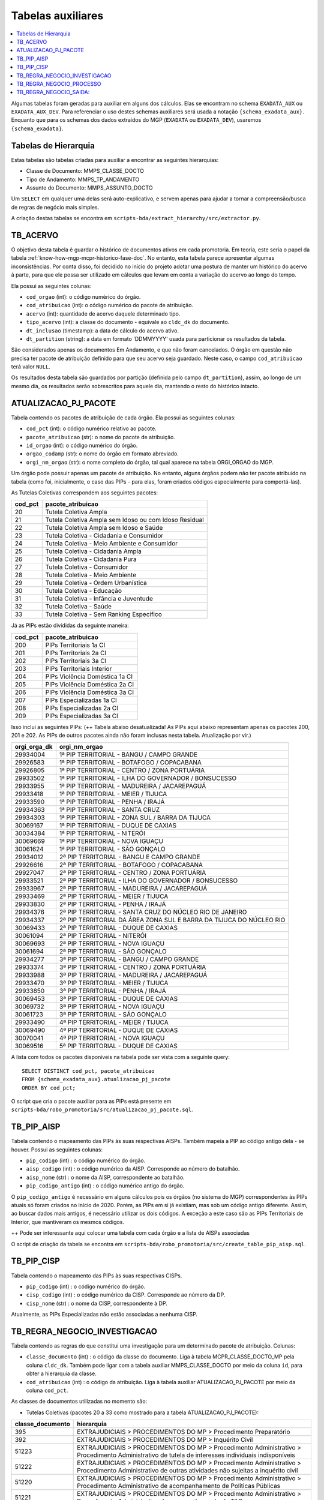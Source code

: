 .. _tabelas-auxiliares-begin:

Tabelas auxiliares
==================

.. contents:: :local:

Algumas tabelas foram geradas para auxiliar em alguns dos cálculos. Elas
se encontram no schema ``EXADATA_AUX`` ou ``EXADATA_AUX_DEV``. Para
referenciar o uso destes schemas auxiliares será usada a notação
``{schema_exadata_aux}``. Enquanto que para os schemas dos dados
extraídos do MGP (``EXADATA`` ou ``EXADATA_DEV``), usaremos
``{schema_exadata}``.

Tabelas de Hierarquia
---------------------

Estas tabelas são tabelas criadas para auxiliar a encontrar as seguintes
hierarquias:

-  Classe de Documento: MMPS_CLASSE_DOCTO
-  Tipo de Andamento: MMPS_TP_ANDAMENTO
-  Assunto do Documento: MMPS_ASSUNTO_DOCTO

Um ``SELECT`` em qualquer uma delas será auto-explicativo, e servem
apenas para ajudar a tornar a compreensão/busca de regras de negócio
mais simples.

A criação destas tabelas se encontra em
``scripts-bda/extract_hierarchy/src/extractor.py``.

TB_ACERVO
---------

O objetivo desta tabela é guardar o histórico de documentos ativos em cada promotoria. Em teoria, este seria o papel da tabela :ref:`know-how-mgp-mcpr-historico-fase-doc`. No entanto, esta tabela parece apresentar algumas inconsistências. Por conta disso, foi decidido no início do projeto adotar uma postura de manter um histórico do acervo à parte, para que ele possa ser utilizado em cálculos que levam em conta a variação do acervo ao longo do tempo.

Ela possui as seguintes colunas:

-  ``cod_orgao`` (int): o código numérico do órgão.
-  ``cod_atribuicao`` (int): o código numérico do pacote de atribuição.
-  ``acervo`` (int): quantidade de acervo daquele determinado tipo.
-  ``tipo_acervo`` (int): a classe do documento - equivale ao ``cldc_dk`` do documento.
-  ``dt_inclusao`` (timestamp): a data de cálculo do acervo ativo.
-  ``dt_partition`` (string): a data em formato 'DDMMYYYY' usada para particionar os resultados da tabela.

São considerados apenas os documentos Em Andamento, e que não foram cancelados. O órgão em questão não precisa ter pacote de atribuição definido para que seu acervo seja guardado. Neste caso, o campo ``cod_atribuicao`` terá valor ``NULL``.

Os resultados desta tabela são guardados por partição (definida pelo campo ``dt_partition``), assim, ao longo de um mesmo dia, os resultados serão sobrescritos para aquele dia, mantendo o resto do histórico intacto.

.. _tabelas-auxiliares-atualizacao-pj-pacote:

ATUALIZACAO_PJ_PACOTE
---------------------

Tabela contendo os pacotes de atribuição de cada órgão. Ela possui as
seguintes colunas:

-  ``cod_pct`` (int): o código numérico relativo ao pacote.
-  ``pacote_atribuicao`` (str): o nome do pacote de atribuição.
-  ``id_orgao`` (int): o código numérico do órgão.
-  ``orgao_codamp`` (str): o nome do órgão em formato abreviado.
-  ``orgi_nm_orgao`` (str): o nome completo do órgão, tal qual aparece
   na tabela ORGI_ORGAO do MGP.

Um órgão pode possuir apenas um pacote de atribuição. No entanto, alguns
órgãos podem não ter pacote atribuido na tabela (como foi, inicialmente,
o caso das PIPs - para elas, foram criados códigos especialmente para
comportá-las).

As Tutelas Coletivas correspondem aos seguintes pacotes:

+---------+-------------------------------------------------------+
| cod_pct | pacote_atribuicao                                     |
+=========+=======================================================+
| 20      | Tutela Coletiva Ampla                                 |
+---------+-------------------------------------------------------+
| 21      | Tutela Coletiva Ampla sem Idoso ou com Idoso Residual |
+---------+-------------------------------------------------------+
| 22      | Tutela Coletiva Ampla sem Idoso e Saúde               |
+---------+-------------------------------------------------------+
| 23      | Tutela Coletiva - Cidadania e Consumidor              |
+---------+-------------------------------------------------------+
| 24      | Tutela Coletiva - Meio Ambiente e Consumidor          |
+---------+-------------------------------------------------------+
| 25      | Tutela Coletiva - Cidadania Ampla                     |
+---------+-------------------------------------------------------+
| 26      | Tutela Coletiva - Cidadania Pura                      |
+---------+-------------------------------------------------------+
| 27      | Tutela Coletiva - Consumidor                          |
+---------+-------------------------------------------------------+
| 28      | Tutela Coletiva - Meio Ambiente                       |
+---------+-------------------------------------------------------+
| 29      | Tutela Coletiva - Ordem Urbanística                   |
+---------+-------------------------------------------------------+
| 30      | Tutela Coletiva - Educação                            |
+---------+-------------------------------------------------------+
| 31      | Tutela Coletiva - Infância e Juventude                |
+---------+-------------------------------------------------------+
| 32      | Tutela Coletiva - Saúde                               |
+---------+-------------------------------------------------------+
| 33      | Tutela Coletiva - Sem Ranking Específico              |
+---------+-------------------------------------------------------+

Já as PIPs estão divididas da seguinte maneira:

+---------+--------------------------------+
| cod_pct | pacote_atribuicao              |
+=========+================================+
| 200     | PIPs Territoriais 1a CI        |
+---------+--------------------------------+
| 201     | PIPs Territoriais 2a CI        |
+---------+--------------------------------+
| 202     | PIPs Territoriais 3a CI        |
+---------+--------------------------------+
| 203     | PIPs Territoriais Interior     |
+---------+--------------------------------+
| 204     | PIPs Violência Doméstica 1a CI |
+---------+--------------------------------+
| 205     | PIPs Violência Doméstica 2a CI |
+---------+--------------------------------+
| 206     | PIPs Violência Doméstica 3a CI |
+---------+--------------------------------+
| 207     | PIPs Especializadas 1a CI      |
+---------+--------------------------------+
| 208     | PIPs Especializadas 2a CI      |
+---------+--------------------------------+
| 209     | PIPs Especializadas 3a CI      |
+---------+--------------------------------+

Isso inclui as seguintes PIPs: (++ Tabela abaixo desatualizada! As PIPs aqui abaixo representam apenas os pacotes 200, 201 e 202. As PIPs de outros pacotes ainda não foram inclusas nesta tabela. Atualização por vir.)

+-----------------------------------+-----------------------------------+
| orgi_orga_dk                      | orgi_nm_orgao                     |
+===================================+===================================+
| 29934004                          | 1ª PIP TERRITORIAL - BANGU /      |
|                                   | CAMPO GRANDE                      |
+-----------------------------------+-----------------------------------+
| 29926583                          | 1ª PIP TERRITORIAL - BOTAFOGO /   |
|                                   | COPACABANA                        |
+-----------------------------------+-----------------------------------+
| 29926805                          | 1ª PIP TERRITORIAL - CENTRO /     |
|                                   | ZONA PORTUÁRIA                    |
+-----------------------------------+-----------------------------------+
| 29933502                          | 1ª PIP TERRITORIAL - ILHA DO      |
|                                   | GOVERNADOR / BONSUCESSO           |
+-----------------------------------+-----------------------------------+
| 29933955                          | 1ª PIP TERRITORIAL - MADUREIRA /  |
|                                   | JACAREPAGUÁ                       |
+-----------------------------------+-----------------------------------+
| 29933418                          | 1ª PIP TERRITORIAL - MEIER /      |
|                                   | TIJUCA                            |
+-----------------------------------+-----------------------------------+
| 29933590                          | 1ª PIP TERRITORIAL - PENHA /      |
|                                   | IRAJÁ                             |
+-----------------------------------+-----------------------------------+
| 29934363                          | 1ª PIP TERRITORIAL - SANTA CRUZ   |
+-----------------------------------+-----------------------------------+
| 29934303                          | 1ª PIP TERRITORIAL - ZONA SUL /   |
|                                   | BARRA DA TIJUCA                   |
+-----------------------------------+-----------------------------------+
| 30069167                          | 1ª PIP TERRITORIAL - DUQUE DE     |
|                                   | CAXIAS                            |
+-----------------------------------+-----------------------------------+
| 30034384                          | 1ª PIP TERRITORIAL - NITERÓI      |
+-----------------------------------+-----------------------------------+
| 30069669                          | 1ª PIP TERRITORIAL - NOVA IGUAÇU  |
+-----------------------------------+-----------------------------------+
| 30061624                          | 1ª PIP TERRITORIAL - SÃO GONÇALO  |
+-----------------------------------+-----------------------------------+
| 29934012                          | 2ª PIP TERRITORIAL - BANGU E      |
|                                   | CAMPO GRANDE                      |
+-----------------------------------+-----------------------------------+
| 29926616                          | 2ª PIP TERRITORIAL - BOTAFOGO /   |
|                                   | COPACABANA                        |
+-----------------------------------+-----------------------------------+
| 29927047                          | 2ª PIP TERRITORIAL - CENTRO /     |
|                                   | ZONA PORTUÁRIA                    |
+-----------------------------------+-----------------------------------+
| 29933521                          | 2ª PIP TERRITORIAL - ILHA DO      |
|                                   | GOVERNADOR / BONSUCESSO           |
+-----------------------------------+-----------------------------------+
| 29933967                          | 2ª PIP TERRITORIAL - MADUREIRA /  |
|                                   | JACAREPAGUÁ                       |
+-----------------------------------+-----------------------------------+
| 29933469                          | 2ª PIP TERRITORIAL - MEIER /      |
|                                   | TIJUCA                            |
+-----------------------------------+-----------------------------------+
| 29933830                          | 2ª PIP TERRITORIAL - PENHA /      |
|                                   | IRAJÁ                             |
+-----------------------------------+-----------------------------------+
| 29934376                          | 2ª PIP TERRITORIAL - SANTA CRUZ   |
|                                   | DO NÚCLEO RIO DE JANEIRO          |
+-----------------------------------+-----------------------------------+
| 29934337                          | 2ª PIP TERRITORIAL DA ÁREA ZONA   |
|                                   | SUL E BARRA DA TIJUCA DO NÚCLEO   |
|                                   | RIO                               |
+-----------------------------------+-----------------------------------+
| 30069433                          | 2ª PIP TERRITORIAL - DUQUE DE     |
|                                   | CAXIAS                            |
+-----------------------------------+-----------------------------------+
| 30061094                          | 2ª PIP TERRITORIAL - NITERÓI      |
+-----------------------------------+-----------------------------------+
| 30069693                          | 2ª PIP TERRITORIAL - NOVA IGUAÇU  |
+-----------------------------------+-----------------------------------+
| 30061694                          | 2ª PIP TERRITORIAL - SÃO GONÇALO  |
+-----------------------------------+-----------------------------------+
| 29934277                          | 3ª PIP TERRITORIAL - BANGU /      |
|                                   | CAMPO GRANDE                      |
+-----------------------------------+-----------------------------------+
| 29933374                          | 3ª PIP TERRITORIAL - CENTRO /     |
|                                   | ZONA PORTUÁRIA                    |
+-----------------------------------+-----------------------------------+
| 29933988                          | 3ª PIP TERRITORIAL - MADUREIRA /  |
|                                   | JACAREPAGUÁ                       |
+-----------------------------------+-----------------------------------+
| 29933470                          | 3ª PIP TERRITORIAL - MEIER /      |
|                                   | TIJUCA                            |
+-----------------------------------+-----------------------------------+
| 29933850                          | 3ª PIP TERRITORIAL - PENHA /      |
|                                   | IRAJÁ                             |
+-----------------------------------+-----------------------------------+
| 30069453                          | 3ª PIP TERRITORIAL - DUQUE DE     |
|                                   | CAXIAS                            |
+-----------------------------------+-----------------------------------+
| 30069732                          | 3ª PIP TERRITORIAL - NOVA IGUAÇU  |
+-----------------------------------+-----------------------------------+
| 30061723                          | 3ª PIP TERRITORIAL - SÃO GONÇALO  |
+-----------------------------------+-----------------------------------+
| 29933490                          | 4ª PIP TERRITORIAL - MEIER /      |
|                                   | TIJUCA                            |
+-----------------------------------+-----------------------------------+
| 30069490                          | 4ª PIP TERRITORIAL - DUQUE DE     |
|                                   | CAXIAS                            |
+-----------------------------------+-----------------------------------+
| 30070041                          | 4ª PIP TERRITORIAL - NOVA IGUAÇU  |
+-----------------------------------+-----------------------------------+
| 30069516                          | 5ª PIP TERRITORIAL - DUQUE DE     |
|                                   | CAXIAS                            |
+-----------------------------------+-----------------------------------+

A lista com todos os pacotes disponíveis na tabela pode ser vista com a
seguinte query:

::

   SELECT DISTINCT cod_pct, pacote_atribuicao 
   FROM {schema_exadata_aux}.atualizacao_pj_pacote 
   ORDER BY cod_pct;

O script que cria o pacote auxiliar para as PIPs está presente em
``scripts-bda/robo_promotoria/src/atualizacao_pj_pacote.sql``.

.. _tabelas-auxiliares-tb-pip-aisp:

TB_PIP_AISP
-----------

Tabela contendo o mapeamento das PIPs às suas respectivas AISPs. Também
mapeia a PIP ao código antigo dela - se houver. Possui as seguintes colunas:

-  ``pip_codigo`` (int) : o código numérico do órgão.
-  ``aisp_codigo`` (int) : o código numérico da AISP. Corresponde ao
   número do batalhão.
-  ``aisp_nome`` (str) : o nome da AISP, correspondente ao batalhão.
-  ``pip_codigo_antigo`` (int) : o código numérico antigo do órgão.

O ``pip_codigo_antigo`` é necessário em alguns cálculos pois os órgãos
(no sistema do MGP) correspondentes às PIPs atuais só foram criados no
início de 2020. Porém, as PIPs em si já existiam, mas sob um código
antigo diferente. Assim, ao buscar dados mais antigos, é necessário
utilizar os dois códigos. A exceção a este caso são as PIPs Territoriais de Interior, que mantiveram os mesmos códigos.

++ Pode ser interessante aqui colocar uma tabela com cada órgão e a lista de AISPs associadas

O script de criação da tabela se encontra em
``scripts-bda/robo_promotoria/src/create_table_pip_aisp.sql``.

.. _tabelas-auxiliares-tb-pip-cisp:

TB_PIP_CISP
-----------

Tabela contendo o mapeamento das PIPs às suas respectivas CISPs.

-  ``pip_codigo`` (int) : o código numérico do órgão.
-  ``cisp_codigo`` (int) : o código numérico da CISP. Corresponde ao
   número da DP.
-  ``cisp_nome`` (str) : o nome da CISP, correspondente à DP.

Atualmente, as PIPs Especializadas não estão associadas a nenhuma CISP.

.. _tabelas-auxiliares-tb-regra-negocio-investigacao:

TB_REGRA_NEGOCIO_INVESTIGACAO
-----------------------------

Tabela contendo as regras do que constitui uma investigação para um
determinado pacote de atribuição. Colunas:

-  ``classe_documento`` (int) : o código da classe do documento. Liga à
   tabela MCPR_CLASSE_DOCTO_MP pela coluna ``cldc_dk``. Também pode
   ligar com a tabela auxiliar MMPS_CLASSE_DOCTO por meio da coluna
   ``id``, para obter a hierarquia da classe.
-  ``cod_atribuicao`` (int) : o código da atribuição. Liga à tabela
   auxiliar ATUALIZACAO_PJ_PACOTE por meio da coluna ``cod_pct``.

As classes de documentos utilizadas no momento são:

-  Tutelas Coletivas (pacotes 20 a 33 como mostrado para a tabela
   ATUALIZACAO_PJ_PACOTE):

+-----------------------------------+-----------------------------------+
| classe_documento                  | hierarquia                        |
+===================================+===================================+
| 395                               | EXTRAJUDICIAIS > PROCEDIMENTOS DO |
|                                   | MP > Procedimento Preparatório    |
+-----------------------------------+-----------------------------------+
| 392                               | EXTRAJUDICIAIS > PROCEDIMENTOS DO |
|                                   | MP > Inquérito Civil              |
+-----------------------------------+-----------------------------------+
| 51223                             | EXTRAJUDICIAIS > PROCEDIMENTOS DO |
|                                   | MP > Procedimento Administrativo  |
|                                   | > Procedimento Administrativo de  |
|                                   | tutela de interesses individuais  |
|                                   | indisponíveis                     |
+-----------------------------------+-----------------------------------+
| 51222                             | EXTRAJUDICIAIS > PROCEDIMENTOS DO |
|                                   | MP > Procedimento Administrativo  |
|                                   | > Procedimento Administrativo de  |
|                                   | outras atividades não sujeitas a  |
|                                   | inquérito civil                   |
+-----------------------------------+-----------------------------------+
| 51220                             | EXTRAJUDICIAIS > PROCEDIMENTOS DO |
|                                   | MP > Procedimento Administrativo  |
|                                   | > Procedimento Administrativo de  |
|                                   | acompanhamento de Políticas       |
|                                   | Públicas                          |
+-----------------------------------+-----------------------------------+
| 51221                             | EXTRAJUDICIAIS > PROCEDIMENTOS DO |
|                                   | MP > Procedimento Administrativo  |
|                                   | > Procedimento Administrativo de  |
|                                   | acompanhamento de TAC             |
+-----------------------------------+-----------------------------------+
| 51219                             | EXTRAJUDICIAIS > PROCEDIMENTOS DO |
|                                   | MP > Procedimento Administrativo  |
|                                   | > Procedimento Administrativo de  |
|                                   | acompanhamento de Instituições    |
+-----------------------------------+-----------------------------------+

-  PIPs (pacotes 200 a 209):

+-----------------------------------+-----------------------------------+
| classe_documento                  | hierarquia                        |
+===================================+===================================+
| 3                                 | PROCESSO MILITAR > PROCESSO       |
|                                   | CRIMINAL > Procedimentos          |
|                                   | Investigatórios > Inquérito       |
|                                   | Policial Militar                  |
+-----------------------------------+-----------------------------------+
| 494                               | PROCESSO CRIMINAL > Procedimentos |
|                                   | Investigatórios > Inquérito       |
|                                   | Policial                          |
+-----------------------------------+-----------------------------------+
| 590                               | PROCESSO CRIMINAL > Procedimentos |
|                                   | Investigatórios > Procedimento    |
|                                   | Investigatório Criminal (PIC-MP)  |
+-----------------------------------+-----------------------------------+

Para visualizar a hierarquia das classes definidas para cada pacote de
atribuição, a seguinte query pode ser utilizada:

::

   SELECT cod_pct, classe_documento, hierarquia
   FROM {schema_exadata_aux}.tb_regra_negocio_investigacao
   JOIN {schema_exadata_aux}.mmps_classe_docto ON id = classe_documento
   ORDER BY cod_pct;

O script de criação da tabela TB_REGRA_NEGOCIO_INVSETIGACAO está em
``scripts-bda/robo_promotoria/src/create_tables_regra_negocio.sql``.

Além disso, caso queira adicionar e/ou modificar as regras existentes
para um dado conjunto de pacotes, é possível fazê-lo por meio da
seguinte query:

::

   INSERT INTO {schema_exadata_aux}.TB_REGRA_NEGOCIO_INVESTIGACAO PARTITION(cod_atribuicao)
   SELECT 
     cldc_dk as classe_documento,
     cod_pct as cod_atribuicao
   FROM {schema_exadata}.MCPR_CLASSE_DOCTO_MP
   CROSS JOIN (
     SELECT DISTINCT cod_pct 
     FROM {schema_exadata_aux}.ATUALIZACAO_PJ_PACOTE
   ) p
   WHERE cldc_dk IN (51219, 51220,...)
   AND cod_pct IN (20, 21, 22,...)

Onde:

-  ``cldc_dk`` corresponde às classes de documentos que quer adicionar.
-  ``cod_pct`` corresponde aos pacotes aos quais vocês quer associar as
   classes definidas.

É importante notar que essa tabela é particionada por
``cod_atribuicao``, ou seja, ao adicionar uma classe associada a um
determinado pacote, tudo o que havia associado ao pacote anteriormente é
sobrescrito. Assim, caso a intenção seja apenas adicionar uma nova
classe, é necessário especificar a nova classe e também todas as outras
que estavam associadas anteriormente.

.. _tabelas-auxiliares-tb-regra-negocio-processo:

TB_REGRA_NEGOCIO_PROCESSO
-------------------------

Tabela contendo as regras do que constitui um processo para um
determinado pacote de atribuição. As colunas são as mesmas da tabela
auxiliar TB_REGRA_NEGOCIO_INVESTIGACAO:

-  ``classe_documento`` (int) : o código da classe do documento.
-  ``cod_atribuicao`` (int) : o código da atribuição.

As classes de documentos que definem um processo só estão definidas para
Tutelas Coletivas, já que nenhum componente da PIP utiliza essas
informações. Assim, para as Tutelas temos:

+-----------------------------------+-----------------------------------+
| classe_documento                  | hierarquia                        |
+===================================+===================================+
| 323                               | PROCESSO CÍVEL E DO TRABALHO >    |
|                                   | Processo de Execução > Processo   |
|                                   | de Execução Trabalhista >         |
|                                   | Execução Provisória em Autos      |
|                                   | Suplementares                     |
+-----------------------------------+-----------------------------------+
| 319                               | PROCESSO CÍVEL E DO TRABALHO >    |
|                                   | Processo de Execução > Processo   |
|                                   | de Execução Trabalhista >         |
|                                   | Execução de Título Extrajudicial  |
+-----------------------------------+-----------------------------------+
| 320                               | PROCESSO CÍVEL E DO TRABALHO >    |
|                                   | Processo de Execução > Processo   |
|                                   | de Execução Trabalhista >         |
|                                   | Execução de Termo de Ajuste de    |
|                                   | Conduta                           |
+-----------------------------------+-----------------------------------+
| 18                                | SUPREMO TRIBUNAL FEDERAL > Ação   |
|                                   | Rescisória                        |
+-----------------------------------+-----------------------------------+
| 126                               | SUPERIOR TRIBUNAL DE JUSTIÇA >    |
|                                   | Ação Rescisória                   |
+-----------------------------------+-----------------------------------+
| 127                               | SUPERIOR TRIBUNAL DE JUSTIÇA >    |
|                                   | Ação de Improbidade               |
|                                   | Administrativa                    |
+-----------------------------------+-----------------------------------+
| 159                               | PROCESSO CÍVEL E DO TRABALHO >    |
|                                   | Processo de Conhecimento >        |
|                                   | Procedimento de Conhecimento >    |
|                                   | Procedimentos Especiais >         |
|                                   | Procedimentos Especiais de        |
|                                   | Jurisdição Contenciosa > Ação     |
|                                   | Rescisória                        |
+-----------------------------------+-----------------------------------+
| 175                               | PROCESSO CÍVEL E DO TRABALHO >    |
|                                   | Processo de Conhecimento >        |
|                                   | Procedimento de Conhecimento >    |
|                                   | Procedimentos Especiais >         |
|                                   | Procedimentos Regidos por Outros  |
|                                   | Códigos, Leis Esparsas e          |
|                                   | Regimentos > Ação Civil Coletiva  |
+-----------------------------------+-----------------------------------+
| 176                               | PROCESSO CÍVEL E DO TRABALHO >    |
|                                   | Processo de Conhecimento >        |
|                                   | Procedimento de Conhecimento >    |
|                                   | Procedimentos Especiais >         |
|                                   | Procedimentos Regidos por Outros  |
|                                   | Códigos, Leis Esparsas e          |
|                                   | Regimentos > Ação Civil de        |
|                                   | Improbidade Administrativa        |
+-----------------------------------+-----------------------------------+
| 177                               | PROCESSO CÍVEL E DO TRABALHO >    |
|                                   | Processo de Conhecimento >        |
|                                   | Procedimento de Conhecimento >    |
|                                   | Procedimentos Especiais >         |
|                                   | Procedimentos Regidos por Outros  |
|                                   | Códigos, Leis Esparsas e          |
|                                   | Regimentos > Ação Civil Pública   |
+-----------------------------------+-----------------------------------+
| 582                               | PROCESSO CRIMINAL > Execução      |
|                                   | Criminal > Execução Provisória    |
+-----------------------------------+-----------------------------------+
| 441                               | JUIZADOS DA INFÂNCIA E DA         |
|                                   | JUVENTUDE > Seção Cível >         |
|                                   | Processo de Conhecimento > Ação   |
|                                   | Civil Pública                     |
+-----------------------------------+-----------------------------------+
| 51205                             | PROCESSO CÍVEL E DO TRABALHO >    |
|                                   | Processo de Execução > Execução   |
|                                   | de Título Extrajudicial >         |
|                                   | Execução de Título Extrajudicial  |
|                                   | contra a Fazenda Pública          |
+-----------------------------------+-----------------------------------+
| 51217                             | PROCESSO CÍVEL E DO TRABALHO >    |
|                                   | Processo de Execução > Execução   |
|                                   | de Título Extrajudicial >         |
|                                   | Execução de Título Extrajudicial  |
+-----------------------------------+-----------------------------------+
| 51218                             | PROCESSO CÍVEL E DO TRABALHO >    |
|                                   | Processo de Execução > Execução   |
|                                   | de Título Extrajudicial >         |
|                                   | Execução Extrajudicial de         |
|                                   | Alimentos                         |
+-----------------------------------+-----------------------------------+

Para visualizar a hierarquia das classes definidas para cada pacote de
atribuição, a seguinte query pode ser utilizada:

::

   SELECT cod_pct, classe_documento, hierarquia
   FROM {schema_exadata_aux}.tb_regra_negocio_processo
   JOIN {schema_exadata_aux}.mmps_classe_docto ON id = classe_documento
   ORDER BY cod_pct;

O script de criação da tabela TB_REGRA_NEGOCIO_PROCESSO está em
``scripts-bda/robo_promotoria/src/create_tables_regra_negocio.sql``.

Além disso, caso queira adicionar e/ou modificar as regras existentes
para um dado conjunto de pacotes, é possível fazê-lo por meio da
seguinte query:

::

   INSERT INTO {schema_exadata_aux}.TB_REGRA_NEGOCIO_PROCESSO PARTITION(cod_atribuicao)
   SELECT 
     cldc_dk as classe_documento,
     cod_pct as cod_atribuicao
   FROM {schema_exadata}.MCPR_CLASSE_DOCTO_MP
   CROSS JOIN (
     SELECT DISTINCT cod_pct 
     FROM {schema_exadata_aux}.ATUALIZACAO_PJ_PACOTE
   ) p
   WHERE cldc_dk IN (18, 126, 127,...)
   AND cod_pct IN (20, 21, 22, 23,...)

Onde:

-  ``cldc_dk`` corresponde às classes de documentos que quer adicionar.
-  ``cod_pct`` corresponde aos pacotes aos quais vocês quer associar as
   classes definidas.

Esta tabela, como a tabela de investigações, é particionada por
``cod_atribuicao``. Assim, caso a intenção seja apenas adicionar uma
nova classe, é necessário especificar a nova classe e também todas as
outras que estavam associadas anteriormente.

.. _tabelas-auxiliares-tb-regra-negocio-saida:

TB_REGRA_NEGOCIO_SAIDA:
-----------------------

Tabela contendo as regras de quais andamentos constituem saídas
eficientes para um determinado pacote de atribuição. Possui as seguintes
colunas:

-  ``tp_andamento`` (int) : o código do tipo do andamento. Liga à tabela
   MCPR_TP_ANDAMENTO do MGP, pela coluna ``tppr_dk``. Também liga à
   tabela auxiliar MMPS_TP_ANDAMENTO, pela coluna ``id``, para
   visualizar a hierarquia do andamento.
-  ``cod_atribuicao`` (int) : o código da atribuição.

Os andamentos considerados saídas eficientes estão definidos da seguinte
maneira:

-  Tutelas Coletivas

+-----------------------------------+-----------------------------------+
| tp_andamento                      | hierarquia                        |
+===================================+===================================+
| 6251                              | MEMBRO > Ajuizamento de Ação >    |
|                                   | Petição Inicial                   |
+-----------------------------------+-----------------------------------+
| 6326                              | MEMBRO > Arquivamento > Com       |
|                                   | remessa ao Conselho Superior >    |
|                                   | Integral com TAC                  |
+-----------------------------------+-----------------------------------+
| 6644                              | MEMBRO > Arquivamento > Com       |
|                                   | remessa ao Conselho Superior >    |
|                                   | Integral sem TAC (Tutela          |
|                                   | coletiva) > Resolução da questão  |
+-----------------------------------+-----------------------------------+
| 6655                              | MEMBRO > Arquivamento > Com       |
|                                   | remessa ao Conselho Superior >    |
|                                   | Parcial (Tutela coletiva) > Com   |
|                                   | TAC                               |
+-----------------------------------+-----------------------------------+
| 6657                              | MEMBRO > Arquivamento > Com       |
|                                   | remessa ao Conselho Superior >    |
|                                   | Parcial (Tutela coletiva) > Sem   |
|                                   | TAC > Resolução da questão        |
+-----------------------------------+-----------------------------------+

-  PIPs

+-----------------------------------+-----------------------------------+
| tp_andamento                      | hierarquia                        |
+===================================+===================================+
| 1201                              | Oferecimento de denúncia          |
+-----------------------------------+-----------------------------------+
| 1202                              | Oferecimento de denúncia com      |
|                                   | pedido de prisão                  |
+-----------------------------------+-----------------------------------+
| 6252                              | MEMBRO > Ajuizamento de Ação >    |
|                                   | Denúncia                          |
+-----------------------------------+-----------------------------------+
| 6253                              | MEMBRO > Ajuizamento de Ação >    |
|                                   | Denúncia > Escrita                |
+-----------------------------------+-----------------------------------+
| 6254                              | MEMBRO > Ajuizamento de Ação >    |
|                                   | Denúncia > Oral                   |
+-----------------------------------+-----------------------------------+
| 6361                              | MEMBRO > Proposta de transação    |
|                                   | penal                             |
+-----------------------------------+-----------------------------------+
| 6362                              | MEMBRO > Proposta de suspensão    |
|                                   | condicional do processo           |
+-----------------------------------+-----------------------------------+
| 6391                              | MEMBRO > Ciência > Suspensão do   |
|                                   | processo - Art. 366 CPP           |
+-----------------------------------+-----------------------------------+
| 7827                              | MEMBRO > Despacho > Acordo        |
|                                   | Extrajudicial                     |
+-----------------------------------+-----------------------------------+
| 7914                              | MEMBRO > Acordo de Não Persecução |
|                                   | Penal                             |
+-----------------------------------+-----------------------------------+
| 7917                              | MEMBRO > Acordo de Não Persecução |
|                                   | Penal > Pedido de homologação de  |
|                                   | acordo                            |
+-----------------------------------+-----------------------------------+
| 7928                              | MEMBRO > Ciência > Homologação de |
|                                   | Acordo de Não Persecução Penal    |
+-----------------------------------+-----------------------------------+
| 7868                              | MEMBRO > Colaboração Premiada     |
+-----------------------------------+-----------------------------------+
| 7883                              | MEMBRO > Acordo de Não Persecução |
|                                   | Penal > Celebração de acordo      |
+-----------------------------------+-----------------------------------+
| 7915                              | MEMBRO > Acordo de Não Persecução |
|                                   | Penal > Oferecimento de acordo    |
+-----------------------------------+-----------------------------------+
| 7922                              | MEMBRO > Manifestação > Pela      |
|                                   | extinção da punibilidade > Em     |
|                                   | razão do cumprimento do Acordo de |
|                                   | Não Persecução Penal              |
+-----------------------------------+-----------------------------------+


::

   SELECT cod_pct, tp_andamento, hierarquia
   FROM {schema_exadata_aux}.tb_regra_negocio_saida
   JOIN {schema_exadata_aux}.mmps_tp_andamento ON id = tp_andamento
   ORDER BY cod_pct;

O script de criação da tabela TB_REGRA_NEGOCIO_SAIDA está em
``scripts-bda/robo_promotoria/src/create_tables_regra_negocio.sql``.

Além disso, caso queira adicionar e/ou modificar as regras existentes
para um dado conjunto de pacotes, é possível fazê-lo por meio da
seguinte query:

::

   INSERT INTO {schema_exadata_aux}.TB_REGRA_NEGOCIO_SAIDA PARTITION(cod_atribuicao)
   SELECT 
     tppr_dk as tp_andamento,
     cod_pct as cod_atribuicao
   FROM {schema_exadata}.MCPR_TP_ANDAMENTO
   CROSS JOIN (
     SELECT DISTINCT cod_pct 
     FROM {schema_exadata_aux}.ATUALIZACAO_PJ_PACOTE
   ) p
   WHERE tppr_dk IN (18, 126, 127,...)
   AND cod_pct IN (20, 21, 22, 23,...)

Onde:

-  ``tppr_dk`` corresponde aos tipos de andamento que quer adicionar.
-  ``cod_pct`` corresponde aos pacotes aos quais vocês quer associar as
   classes definidas.

Esta tabela, como as outras, é particionada por ``cod_atribuicao``.
Assim, caso a intenção seja apenas adicionar um novo andamento, é
necessário especificar o novo andamento e também todos os outros que
estavam associados anteriormente.
